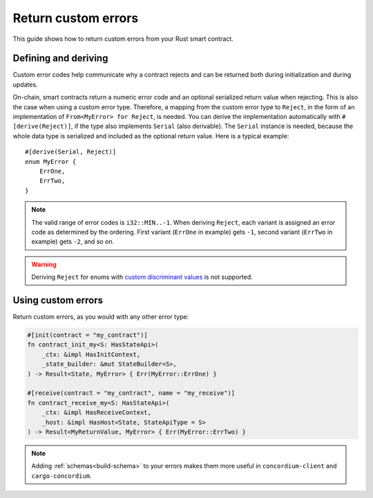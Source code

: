 .. _custom discriminant values: https://doc.rust-lang.org/reference/items/enumerations.html#custom-discriminant-values-for-fieldless-enumerations
.. _custom-errors:

====================
Return custom errors
====================

This guide shows how to return custom errors from your Rust smart contract.

Defining and deriving
=====================

Custom error codes help communicate why a contract rejects and can be returned
both during initialization and during updates.

On-chain, smart contracts return a numeric error code and an optional serialized
return value when rejecting. This is also the case when using a custom error type.
Therefore, a mapping from the custom error type to ``Reject``, in the
form of an implementation of ``From<MyError> for Reject``, is needed.
You can derive the implementation automatically with ``#[derive(Reject)]``, if
the type also implements ``Serial`` (also derivable). The ``Serial`` instance is
needed, because the whole data type is serialized and included as the optional
return value.
Here is a typical example::

   #[derive(Serial, Reject)]
   enum MyError {
       ErrOne,
       ErrTwo,
   }

.. note::

   The valid range of error codes is ``i32::MIN..-1``. When deriving
   ``Reject``, each variant is assigned an error code as determined by the
   ordering. First variant (``ErrOne`` in example) gets ``-1``, second variant
   (``ErrTwo`` in example) gets ``-2``, and so on.

.. warning::

   Deriving ``Reject`` for enums with `custom discriminant values`_ is not supported.

Using custom errors
===================

Return custom errors, as you would with any other error type:

.. code-block:: rust

   #[init(contract = "my_contract")]
   fn contract_init_my<S: HasStateApi>(
       _ctx: &impl HasInitContext,
       _state_builder: &mut StateBuilder<S>,
   ) -> Result<State, MyError> { Err(MyError::ErrOne) }

   #[receive(contract = "my_contract", name = "my_receive")]
   fn contract_receive_my<S: HasStateApi>(
       _ctx: &impl HasReceiveContext,
       _host: &impl HasHost<State, StateApiType = S>
   ) -> Result<MyReturnValue, MyError> { Err(MyError::ErrTwo) }

.. note::

   Adding  :ref:`schemas<build-schema>` to your errors makes them more useful in
   ``concordium-client`` and ``cargo-concordium``.
